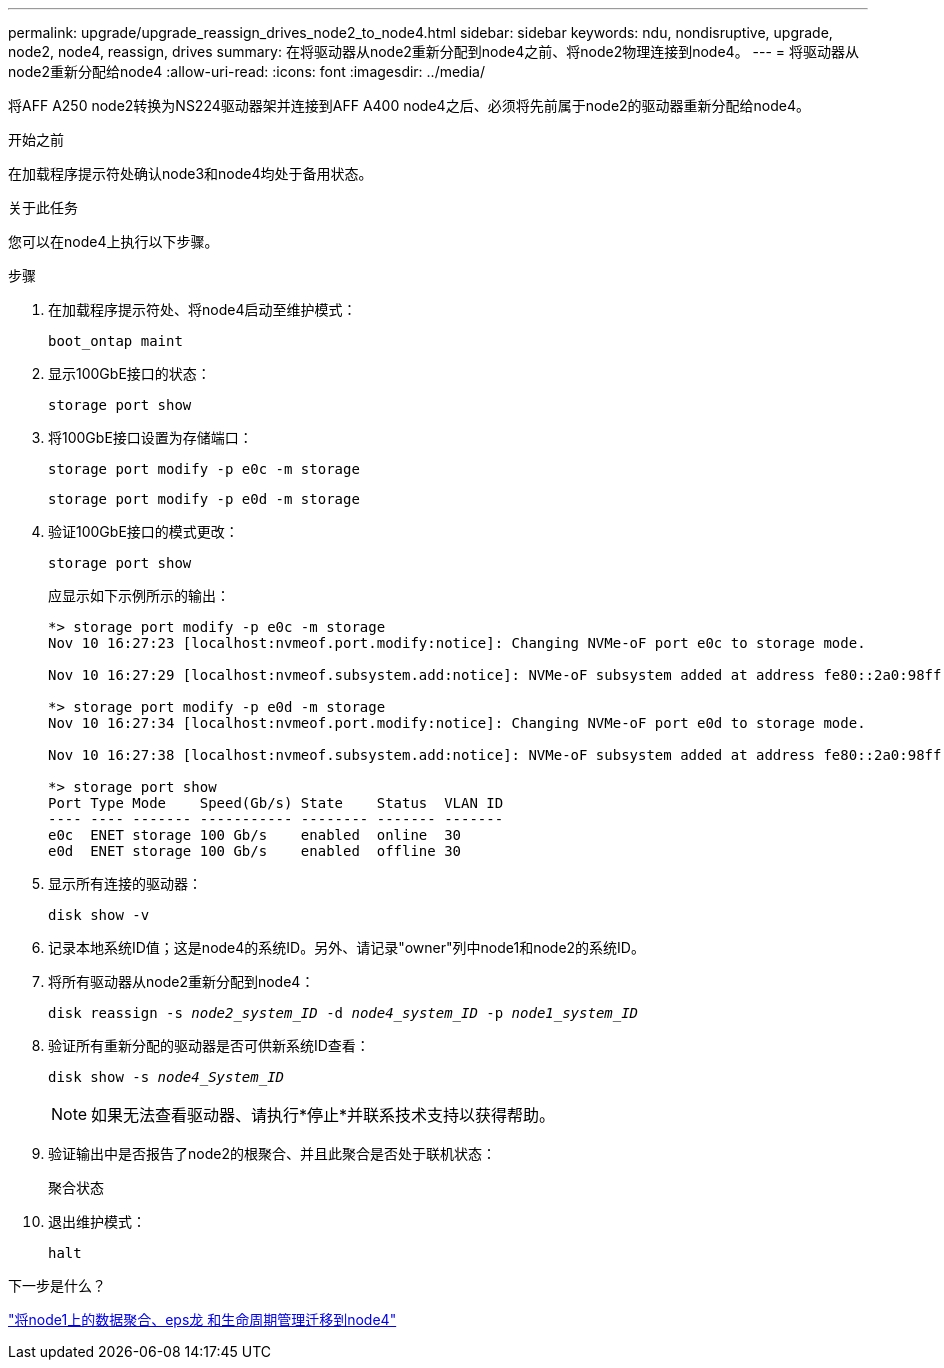 ---
permalink: upgrade/upgrade_reassign_drives_node2_to_node4.html 
sidebar: sidebar 
keywords: ndu, nondisruptive, upgrade, node2, node4, reassign, drives 
summary: 在将驱动器从node2重新分配到node4之前、将node2物理连接到node4。 
---
= 将驱动器从node2重新分配给node4
:allow-uri-read: 
:icons: font
:imagesdir: ../media/


[role="lead"]
将AFF A250 node2转换为NS224驱动器架并连接到AFF A400 node4之后、必须将先前属于node2的驱动器重新分配给node4。

.开始之前
在加载程序提示符处确认node3和node4均处于备用状态。

.关于此任务
您可以在node4上执行以下步骤。

.步骤
. 在加载程序提示符处、将node4启动至维护模式：
+
`boot_ontap maint`

. 显示100GbE接口的状态：
+
`storage port show`

. 将100GbE接口设置为存储端口：
+
`storage port modify -p e0c -m storage`

+
`storage port modify -p e0d -m storage`

. 验证100GbE接口的模式更改：
+
`storage port show`

+
应显示如下示例所示的输出：

+
[listing]
----
*> storage port modify -p e0c -m storage
Nov 10 16:27:23 [localhost:nvmeof.port.modify:notice]: Changing NVMe-oF port e0c to storage mode.

Nov 10 16:27:29 [localhost:nvmeof.subsystem.add:notice]: NVMe-oF subsystem added at address fe80::2a0:98ff:fefa:8885.

*> storage port modify -p e0d -m storage
Nov 10 16:27:34 [localhost:nvmeof.port.modify:notice]: Changing NVMe-oF port e0d to storage mode.

Nov 10 16:27:38 [localhost:nvmeof.subsystem.add:notice]: NVMe-oF subsystem added at address fe80::2a0:98ff:fefa:8886.

*> storage port show
Port Type Mode    Speed(Gb/s) State    Status  VLAN ID
---- ---- ------- ----------- -------- ------- -------
e0c  ENET storage 100 Gb/s    enabled  online  30
e0d  ENET storage 100 Gb/s    enabled  offline 30
----
. 显示所有连接的驱动器：
+
`disk show -v`

. 记录本地系统ID值；这是node4的系统ID。另外、请记录"owner"列中node1和node2的系统ID。
. 将所有驱动器从node2重新分配到node4：
+
`disk reassign -s _node2_system_ID_ -d _node4_system_ID_ -p _node1_system_ID_`

. 验证所有重新分配的驱动器是否可供新系统ID查看：
+
`disk show -s _node4_System_ID_`

+

NOTE: 如果无法查看驱动器、请执行*停止*并联系技术支持以获得帮助。

. 验证输出中是否报告了node2的根聚合、并且此聚合是否处于联机状态：
+
`聚合状态`

. 退出维护模式：
+
`halt`



.下一步是什么？
link:upgrade_migrate_aggregates_epsilon_lifs_node1_to_node4.html["将node1上的数据聚合、eps龙 和生命周期管理迁移到node4"]
